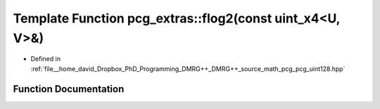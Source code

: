 .. _exhale_function_namespacepcg__extras_1a298188c19b45ffb0551729405adf6686:

Template Function pcg_extras::flog2(const uint_x4<U, V>&)
=========================================================

- Defined in :ref:`file__home_david_Dropbox_PhD_Programming_DMRG++_DMRG++_source_math_pcg_pcg_uint128.hpp`


Function Documentation
----------------------


.. doxygenfunction:: pcg_extras::flog2(const uint_x4<U, V>&)
